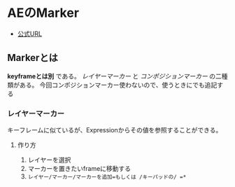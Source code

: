 * AEのMarker
    :PROPERTIES:
    :DATE: [2021-01-19 Tue]
    :TAGS: :after effect:
    :AUTHOR: Cj-bc
    :BLOG_POST_KIND: Memo
    :BLOG_POST_PROGRESS: Published
    :BLOG_POST_STATUS: Normal
    :END:
- [[https://helpx.adobe.com/jp/after-effects/user-guide.html/jp/after-effects/using/layer-markers-composition-markers.ug.html][公式URL]]

** Markerとは
   :PROPERTIES:
   :CUSTOM_ID: markerとは
   :END:
*keyframeとは別* である。 /レイヤーマーカー/ と /コンポジションマーカー/
の二種類がある。
今回コンポジションマーカー使わないので、使うときにでも追記する

*** レイヤーマーカー
    :PROPERTIES:
    :CUSTOM_ID: レイヤーマーカー
    :END:
キーフレームに似ているが、Expressionからその値を参照することができる。

**** 作り方
     :PROPERTIES:
     :CUSTOM_ID: 作り方
     :END:

1. レイヤーを選択
2. マーカーを置きたいframeに移動する
3. =レイヤー/マーカー/マーカーを追加=もしくは /キーパッドの/ =*=
